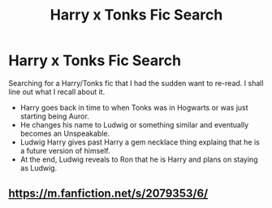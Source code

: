 #+TITLE: Harry x Tonks Fic Search

* Harry x Tonks Fic Search
:PROPERTIES:
:Author: Ayserra
:Score: 1
:DateUnix: 1608145432.0
:DateShort: 2020-Dec-16
:FlairText: What's That Fic?
:END:
Searching for a Harry/Tonks fic that I had the sudden want to re-read. I shall line out what I recall about it.

- Harry goes back in time to when Tonks was in Hogwarts or was just starting being Auror.
- He changes his name to Ludwig or something similar and eventually becomes an Unspeakable.
- Ludwig Harry gives past Harry a gem necklace thing explaing that he is a future version of himself.
- At the end, Ludwig reveals to Ron that he is Harry and plans on staying as Ludwig.


** [[https://m.fanfiction.net/s/2079353/6/]]
:PROPERTIES:
:Author: righteousronin
:Score: 2
:DateUnix: 1608150062.0
:DateShort: 2020-Dec-16
:END:
